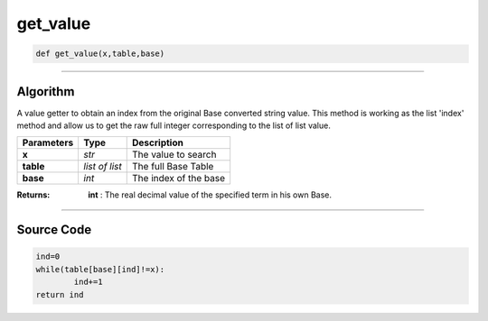 get_value
=========

.. code-block:: python	

	def get_value(x,table,base)

_________________________________________________________________

**Algorithm**
-------------

A value getter to obtain an index from the original Base converted string value.
This method is working as the list 'index' method and allow us to get the raw full integer corresponding to the list of list value.

=============== ============== =======================
**Parameters**  **Type**        **Description**
**x**           *str*           The value to search
**table**       *list of list*  The full Base Table 
**base**        *int*           The index of the base
=============== ============== =======================

:Returns: **int** : The real decimal value of the specified term in his own Base.

_________________________________________________________________

**Source Code**
---------------

.. code-block:: python	

	ind=0
	while(table[base][ind]!=x):
		ind+=1
	return ind